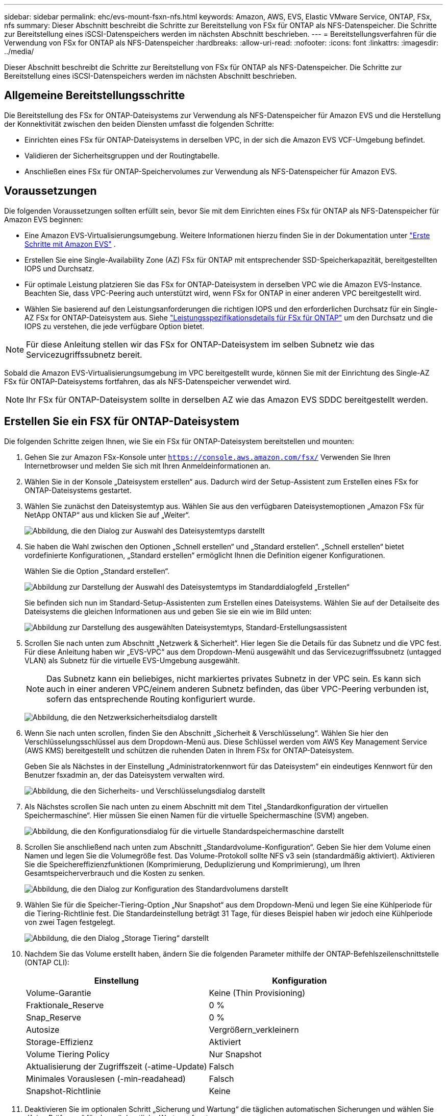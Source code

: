 ---
sidebar: sidebar 
permalink: ehc/evs-mount-fsxn-nfs.html 
keywords: Amazon, AWS, EVS, Elastic VMware Service, ONTAP, FSx, nfs 
summary: Dieser Abschnitt beschreibt die Schritte zur Bereitstellung von FSx für ONTAP als NFS-Datenspeicher. Die Schritte zur Bereitstellung eines iSCSI-Datenspeichers werden im nächsten Abschnitt beschrieben. 
---
= Bereitstellungsverfahren für die Verwendung von FSx for ONTAP als NFS-Datenspeicher
:hardbreaks:
:allow-uri-read: 
:nofooter: 
:icons: font
:linkattrs: 
:imagesdir: ../media/


[role="lead"]
Dieser Abschnitt beschreibt die Schritte zur Bereitstellung von FSx für ONTAP als NFS-Datenspeicher. Die Schritte zur Bereitstellung eines iSCSI-Datenspeichers werden im nächsten Abschnitt beschrieben.



== Allgemeine Bereitstellungsschritte

Die Bereitstellung des FSx for ONTAP-Dateisystems zur Verwendung als NFS-Datenspeicher für Amazon EVS und die Herstellung der Konnektivität zwischen den beiden Diensten umfasst die folgenden Schritte:

* Einrichten eines FSx für ONTAP-Dateisystems in derselben VPC, in der sich die Amazon EVS VCF-Umgebung befindet.
* Validieren der Sicherheitsgruppen und der Routingtabelle.
* Anschließen eines FSx für ONTAP-Speichervolumes zur Verwendung als NFS-Datenspeicher für Amazon EVS.




== Voraussetzungen

Die folgenden Voraussetzungen sollten erfüllt sein, bevor Sie mit dem Einrichten eines FSx für ONTAP als NFS-Datenspeicher für Amazon EVS beginnen:

* Eine Amazon EVS-Virtualisierungsumgebung. Weitere Informationen hierzu finden Sie in der Dokumentation unter link:https://docs.aws.amazon.com/evs/latest/userguide/what-is-evs.html["Erste Schritte mit Amazon EVS"] .
* Erstellen Sie eine Single-Availability Zone (AZ) FSx für ONTAP mit entsprechender SSD-Speicherkapazität, bereitgestellten IOPS und Durchsatz.
* Für optimale Leistung platzieren Sie das FSx for ONTAP-Dateisystem in derselben VPC wie die Amazon EVS-Instance. Beachten Sie, dass VPC-Peering auch unterstützt wird, wenn FSx for ONTAP in einer anderen VPC bereitgestellt wird.
* Wählen Sie basierend auf den Leistungsanforderungen die richtigen IOPS und den erforderlichen Durchsatz für ein Single-AZ FSx for ONTAP-Dateisystem aus. Siehe link:https://docs.aws.amazon.com/fsx/latest/ONTAPGuide/performance.html["Leistungsspezifikationsdetails für FSx für ONTAP"] um den Durchsatz und die IOPS zu verstehen, die jede verfügbare Option bietet.



NOTE: Für diese Anleitung stellen wir das FSx for ONTAP-Dateisystem im selben Subnetz wie das Servicezugriffssubnetz bereit.

Sobald die Amazon EVS-Virtualisierungsumgebung im VPC bereitgestellt wurde, können Sie mit der Einrichtung des Single-AZ FSx für ONTAP-Dateisystems fortfahren, das als NFS-Datenspeicher verwendet wird.


NOTE: Ihr FSx für ONTAP-Dateisystem sollte in derselben AZ wie das Amazon EVS SDDC bereitgestellt werden.



== Erstellen Sie ein FSX für ONTAP-Dateisystem

Die folgenden Schritte zeigen Ihnen, wie Sie ein FSx für ONTAP-Dateisystem bereitstellen und mounten:

. Gehen Sie zur Amazon FSx-Konsole unter  `https://console.aws.amazon.com/fsx/` Verwenden Sie Ihren Internetbrowser und melden Sie sich mit Ihren Anmeldeinformationen an.
. Wählen Sie in der Konsole „Dateisystem erstellen“ aus. Dadurch wird der Setup-Assistent zum Erstellen eines FSx for ONTAP-Dateisystems gestartet.
. Wählen Sie zunächst den Dateisystemtyp aus. Wählen Sie aus den verfügbaren Dateisystemoptionen „Amazon FSx für NetApp ONTAP“ aus und klicken Sie auf „Weiter“.
+
image:evs-mount-fsxn-02.png["Abbildung, die den Dialog zur Auswahl des Dateisystemtyps darstellt"]

. Sie haben die Wahl zwischen den Optionen „Schnell erstellen“ und „Standard erstellen“. „Schnell erstellen“ bietet vordefinierte Konfigurationen, „Standard erstellen“ ermöglicht Ihnen die Definition eigener Konfigurationen.
+
Wählen Sie die Option „Standard erstellen“.

+
image:evs-mount-fsxn-03.png["Abbildung zur Darstellung der Auswahl des Dateisystemtyps im Standarddialogfeld „Erstellen“"]

+
Sie befinden sich nun im Standard-Setup-Assistenten zum Erstellen eines Dateisystems. Wählen Sie auf der Detailseite des Dateisystems die gleichen Informationen aus und geben Sie sie ein wie im Bild unten:

+
image:evs-mount-fsxn-04.png["Abbildung zur Darstellung des ausgewählten Dateisystemtyps, Standard-Erstellungsassistent"]

. Scrollen Sie nach unten zum Abschnitt „Netzwerk & Sicherheit“. Hier legen Sie die Details für das Subnetz und die VPC fest. Für diese Anleitung haben wir „EVS-VPC“ aus dem Dropdown-Menü ausgewählt und das Servicezugriffssubnetz (untagged VLAN) als Subnetz für die virtuelle EVS-Umgebung ausgewählt.
+

NOTE: Das Subnetz kann ein beliebiges, nicht markiertes privates Subnetz in der VPC sein. Es kann sich auch in einer anderen VPC/einem anderen Subnetz befinden, das über VPC-Peering verbunden ist, sofern das entsprechende Routing konfiguriert wurde.

+
image:evs-mount-fsxn-05.png["Abbildung, die den Netzwerksicherheitsdialog darstellt"]

. Wenn Sie nach unten scrollen, finden Sie den Abschnitt „Sicherheit & Verschlüsselung“. Wählen Sie hier den Verschlüsselungsschlüssel aus dem Dropdown-Menü aus. Diese Schlüssel werden vom AWS Key Management Service (AWS KMS) bereitgestellt und schützen die ruhenden Daten in Ihrem FSx for ONTAP-Dateisystem.
+
Geben Sie als Nächstes in der Einstellung „Administratorkennwort für das Dateisystem“ ein eindeutiges Kennwort für den Benutzer fsxadmin an, der das Dateisystem verwalten wird.

+
image:evs-mount-fsxn-06.png["Abbildung, die den Sicherheits- und Verschlüsselungsdialog darstellt"]

. Als Nächstes scrollen Sie nach unten zu einem Abschnitt mit dem Titel „Standardkonfiguration der virtuellen Speichermaschine“. Hier müssen Sie einen Namen für die virtuelle Speichermaschine (SVM) angeben.
+
image:evs-mount-fsxn-07.png["Abbildung, die den Konfigurationsdialog für die virtuelle Standardspeichermaschine darstellt"]

. Scrollen Sie anschließend nach unten zum Abschnitt „Standardvolume-Konfiguration“. Geben Sie hier dem Volume einen Namen und legen Sie die Volumegröße fest. Das Volume-Protokoll sollte NFS v3 sein (standardmäßig aktiviert). Aktivieren Sie die Speichereffizienzfunktionen (Komprimierung, Deduplizierung und Komprimierung), um Ihren Gesamtspeicherverbrauch und die Kosten zu senken.
+
image:evs-mount-fsxn-08.png["Abbildung, die den Dialog zur Konfiguration des Standardvolumens darstellt"]

. Wählen Sie für die Speicher-Tiering-Option „Nur Snapshot“ aus dem Dropdown-Menü und legen Sie eine Kühlperiode für die Tiering-Richtlinie fest. Die Standardeinstellung beträgt 31 Tage, für dieses Beispiel haben wir jedoch eine Kühlperiode von zwei Tagen festgelegt.
+
image:evs-mount-fsxn-09.png["Abbildung, die den Dialog „Storage Tiering“ darstellt"]

. Nachdem Sie das Volume erstellt haben, ändern Sie die folgenden Parameter mithilfe der ONTAP-Befehlszeilenschnittstelle (ONTAP CLI):
+
[cols="50%, 50%"]
|===
| *Einstellung* | *Konfiguration* 


| Volume-Garantie | Keine (Thin Provisioning) 


| Fraktionale_Reserve | 0 % 


| Snap_Reserve | 0 % 


| Autosize | Vergrößern_verkleinern 


| Storage-Effizienz | Aktiviert 


| Volume Tiering Policy | Nur Snapshot 


| Aktualisierung der Zugriffszeit (-atime-Update) | Falsch 


| Minimales Vorauslesen (-min-readahead) | Falsch 


| Snapshot-Richtlinie | Keine 
|===
. Deaktivieren Sie im optionalen Schritt „Sicherung und Wartung“ die täglichen automatischen Sicherungen und wählen Sie „Keine Präferenz“ für das wöchentliche Wartungsfenster.
+
Klicken Sie auf „Weiter“, wenn Sie fertig sind.

+
image:evs-mount-fsxn-10.png["Abbildung, die den Abschluss des Dialogfelds zur Dateisystemerstellung darstellt"]

. Sie erhalten nun eine Übersicht über die gesamte Dateisystemkonfiguration, die Sie in den vorherigen Schritten eingerichtet haben. Überprüfen Sie, ob alle Parameter korrekt sind, und klicken Sie anschließend auf „Dateisystem erstellen“, um die Einrichtung abzuschließen.
+
image:evs-mount-fsxn-11.png["Abbildung, die den Dialog zum Erstellen von Dateisystemen darstellt"]

+
image:evs-mount-fsxn-12.png["Abbildung, die den Dialog zum Erstellen von Dateisystemen darstellt"]

+

NOTE: Um zusätzliche FSx for ONTAP-Dateisysteme zu erstellen, können Sie die oben beschriebenen Schritte ausführen und die Werte, die sich auf Leistung und Festplattenkapazität auswirken, nach Bedarf anpassen. Weitere Informationen zu den Leistungsoptionen für FSx for ONTAP finden Sie unter link:https://docs.aws.amazon.com/fsx/latest/ONTAPGuide/performance.html["diese Dokumentationsseite"] .





== Validieren von Routing- und Sicherheitsgruppen in VPC- und Virtualisierungsumgebungen

Die Validierung der VPC- und SDDC-Routing- und Sicherheitsgruppen ist wichtig, um sicherzustellen, dass die Amazon EVS-Virtualisierungsumgebung und die FSx for ONTAP-Dateisystemkomponenten ordnungsgemäß zusammenarbeiten können.

. Navigieren Sie zu Elastic VMware Service > Virtualization Environments > [Ihre Amazon EVS-Umgebung] und wählen Sie das Service-Zugriffssubnetz aus, wie unten durch den grünen Pfeil angezeigt:
+
image:evs-mount-fsxn-13.png["Abbildung, die den Dialog für den obigen Schritt darstellt"]

. Dadurch wird das Subnetzfenster geöffnet. Suchen Sie dort die Tabelle „Routen“ und klicken Sie darauf.
+
In diesem Beispiel befindet sich das FSxN ONTAP-Dateisystem im selben VPC wie die Amazon EVS VCF-Umgebung, daher sind die Standardrouten ausreichend.

+
image:evs-mount-fsxn-14.png["Abbildung, die den Dialog für den obigen Schritt darstellt"]

+
Wenn sich das FSx for ONTAP-Dateisystem in einer anderen VPC befindet, überprüfen Sie, ob die Routen zu dieser VPC hinzugefügt wurden. In diesem Beispiel wurden Routen für das VPC-Peering zur VPC hinzugefügt, in der sich das FSx for ONTAP-System befindet.

+
image:evs-mount-fsxn-15.png["Abbildung, die den Dialog für den obigen Schritt darstellt"]

. Als Nächstes müssen Sie überprüfen, ob die mit dem FSx for ONTAP-Dateisystem verbundene Sicherheitsgruppe (d. h. die mit der Elastic Network Interface (ENI) verbundene) den Zugriff auf NFS-Ports ermöglicht.
+
Eine vollständige Liste der NFS- und iSCSI-Protokollports finden Sie unter folgendem Link: https://docs.aws.amazon.com/fsx/latest/ONTAPGuide/limit-access-security-groups.html]Dateisystem-Zugriffskontrolle mit Amazon VPC-Dokumentation].

+
So überprüfen Sie, ob Ihr FSx for ONTAP-Dateisystem der Sicherheitsgruppe zugeordnet ist:

+
.. Navigieren Sie in der AWS-Konsole zu FSx > Dateisysteme > [Ihr FSx for ONTAP-Dateisystem].
.. Klicken Sie auf der Registerkarte „Netzwerk und Sicherheit“ auf die ENI.
.. Suchen Sie unter den Netzwerkschnittstellendetails nach der Sicherheitsgruppe, die mit der ENI verknüpft ist (im Bild unten durch den grünen Pfeil gekennzeichnet).
+
image:evs-mount-fsxn-16.png["Abbildung, die den Dialog für den obigen Schritt darstellt"]

.. Überprüfen Sie die Ports. Im folgenden Beispiel ist der gesamte Datenverkehr zulässig. Sie können den Datenverkehr jedoch auf NFS-Ports beschränken. Hier ist die Liste der Ports:
+
*** Port 111 TCP: Portmapper, wird verwendet, um auszuhandeln, welche Ports in NFS-Anfragen verwendet werden.
*** Port 635 TCP: Mountd, der zum Empfangen eingehender Mount-Anfragen dient.
*** Port 2049 TCP: NFS, der den NFS-Verkehr abwickelt.
*** Port 4045 TCP: Network Lock Manager (NLM), der sich um Sperranforderungen kümmert.
*** Port 4046 TCP: Network Status Monitor (NSM), der NFS-Clients Benachrichtigungen sendet, wenn der Server zur Sperrverwaltung neu gestartet wird.
+
image:evs-mount-fsxn-17.png["Abbildung, die den Dialog für den obigen Schritt darstellt"]









== Anfügen eines FSx for ONTAP NFS-Volumes an Amazon EVS zur Verwendung als Datenspeicher

Nachdem Ihr FSx for ONTAP-Dateisystem bereitgestellt und alle erforderlichen Konnektivitätsparameter validiert wurden, können Sie nun ein FSx for ONTAP-Speichervolume an Amazon EVS anschließen. Die folgenden Schritte zeigen, wie Sie auf vCenter zugreifen und das FSx for ONTAP-Volume als NFS-Datenspeicher bereitstellen:

. Wechseln Sie im vSphere-Client zur Registerkarte „Datastore“. Suchen Sie das Datacenter und navigieren Sie zu „Speicher > Neuer Datastore“, wie unten gezeigt:
+
image:evs-mount-fsxn-18.png["Abbildung, die den Dialog für den obigen Schritt darstellt"]

. Sie befinden sich nun im Assistenten „Neuer Datastore“. Wählen Sie im Schritt „Typ“ einen Datastore-Typ aus. Wählen Sie „NFS“ und klicken Sie auf „WEITER“, um fortzufahren.
+
image:evs-mount-fsxn-19.png["Abbildung, die den Dialog für den obigen Schritt darstellt"]

. Im Schritt „NFS-Version“ wählen Sie eine NFS-Version aus.
+
Für dieses Beispiel wählen wir „NFS 3“, beachten Sie jedoch, dass auch NFS v4.1 verwendet werden kann.

+
image:evs-mount-fsxn-20.png["Abbildung, die den Dialog für den obigen Schritt darstellt"]

. Im Schritt „Name und Konfiguration“ werden Sie:
+
.. Geben Sie dem Datenspeicher einen Namen.
.. Benennen Sie den Ordner. Verwenden Sie den Verbindungspfad zu Ihrem NFS-Volume.
.. Benennen Sie den Server. Verwenden Sie entweder den NFS-DNS-Namen Ihrer SVM oder die IP-Adresse des NFS.
+
Klicken Sie auf „WEITER“, um fortzufahren.

+
image:evs-mount-fsxn-21.png["Abbildung, die den Dialog für den obigen Schritt darstellt"]



. Wählen Sie im Schritt „Host-Zugriff“ alle Hosts aus, die Zugriff auf den Datenspeicher benötigen, und klicken Sie dann auf „WEITER“, um fortzufahren.
+
image:evs-mount-fsxn-22.png["Abbildung, die den Dialog für den obigen Schritt darstellt"]

. Überprüfen Sie im Schritt „Bereit zum Abschließen“ die Daten und klicken Sie auf „FERTIGSTELLEN“, um die Einrichtung abzuschließen.
+
image:evs-mount-fsxn-23.png["Abbildung, die den Dialog für den obigen Schritt darstellt"]

. Überprüfen Sie, ob der NFS-Datenspeicher verbunden wurde, indem Sie wie unten gezeigt auf vCenter zugreifen:
+
image:evs-mount-fsxn-24.png["Abbildung, die den Dialog für den obigen Schritt darstellt"]


